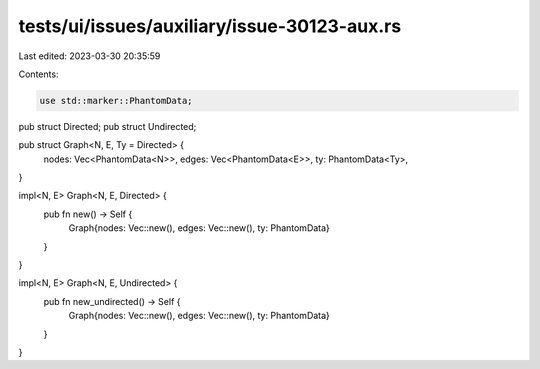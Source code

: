 tests/ui/issues/auxiliary/issue-30123-aux.rs
============================================

Last edited: 2023-03-30 20:35:59

Contents:

.. code-block:: rs

    use std::marker::PhantomData;

pub struct Directed;
pub struct Undirected;

pub struct Graph<N, E, Ty = Directed> {
    nodes: Vec<PhantomData<N>>,
    edges: Vec<PhantomData<E>>,
    ty: PhantomData<Ty>,
}


impl<N, E> Graph<N, E, Directed> {
    pub fn new() -> Self {
        Graph{nodes: Vec::new(), edges: Vec::new(), ty: PhantomData}
    }
}

impl<N, E> Graph<N, E, Undirected> {
    pub fn new_undirected() -> Self {
        Graph{nodes: Vec::new(), edges: Vec::new(), ty: PhantomData}
    }
}



